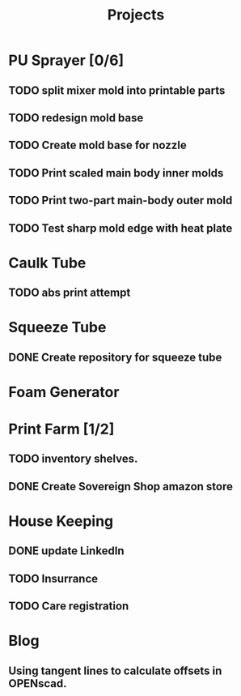 #+TITLE: Projects

* PU Sprayer [0/6]
DEADLINE: <2021-11-22 Mon>
** TODO split mixer mold into printable parts
SCHEDULED: <2022-04-03 Sun>
** TODO redesign mold base
SCHEDULED: <2022-04-03 Sun>
** TODO Create mold base for nozzle
SCHEDULED: <2022-04-03 Sun>
** TODO Print scaled main body inner molds
SCHEDULED: <2022-04-03 Sun>
** TODO Print two-part main-body outer mold
SCHEDULED: <2022-04-04 Mon>
** TODO Test sharp mold edge with heat plate
SCHEDULED: <2022-04-03 Sun>
* Caulk Tube
** TODO abs print attempt
SCHEDULED: <2022-04-03 Sun>
* Squeeze Tube
** DONE Create repository for squeeze tube
* Foam Generator
* Print Farm [1/2]
** TODO inventory shelves.
SCHEDULED: <2022-04-03 Sun>
** DONE Create Sovereign Shop amazon store
SCHEDULED: <2022-03-14 Mon>
* House Keeping
** DONE update LinkedIn
SCHEDULED: <2022-03-20 Sun>
** TODO Insurrance
SCHEDULED: <2022-04-04 Mon>
** TODO Care registration
SCHEDULED: <2022-04-04 Mon>
* Blog
** Using tangent lines to calculate offsets in OPENscad.
